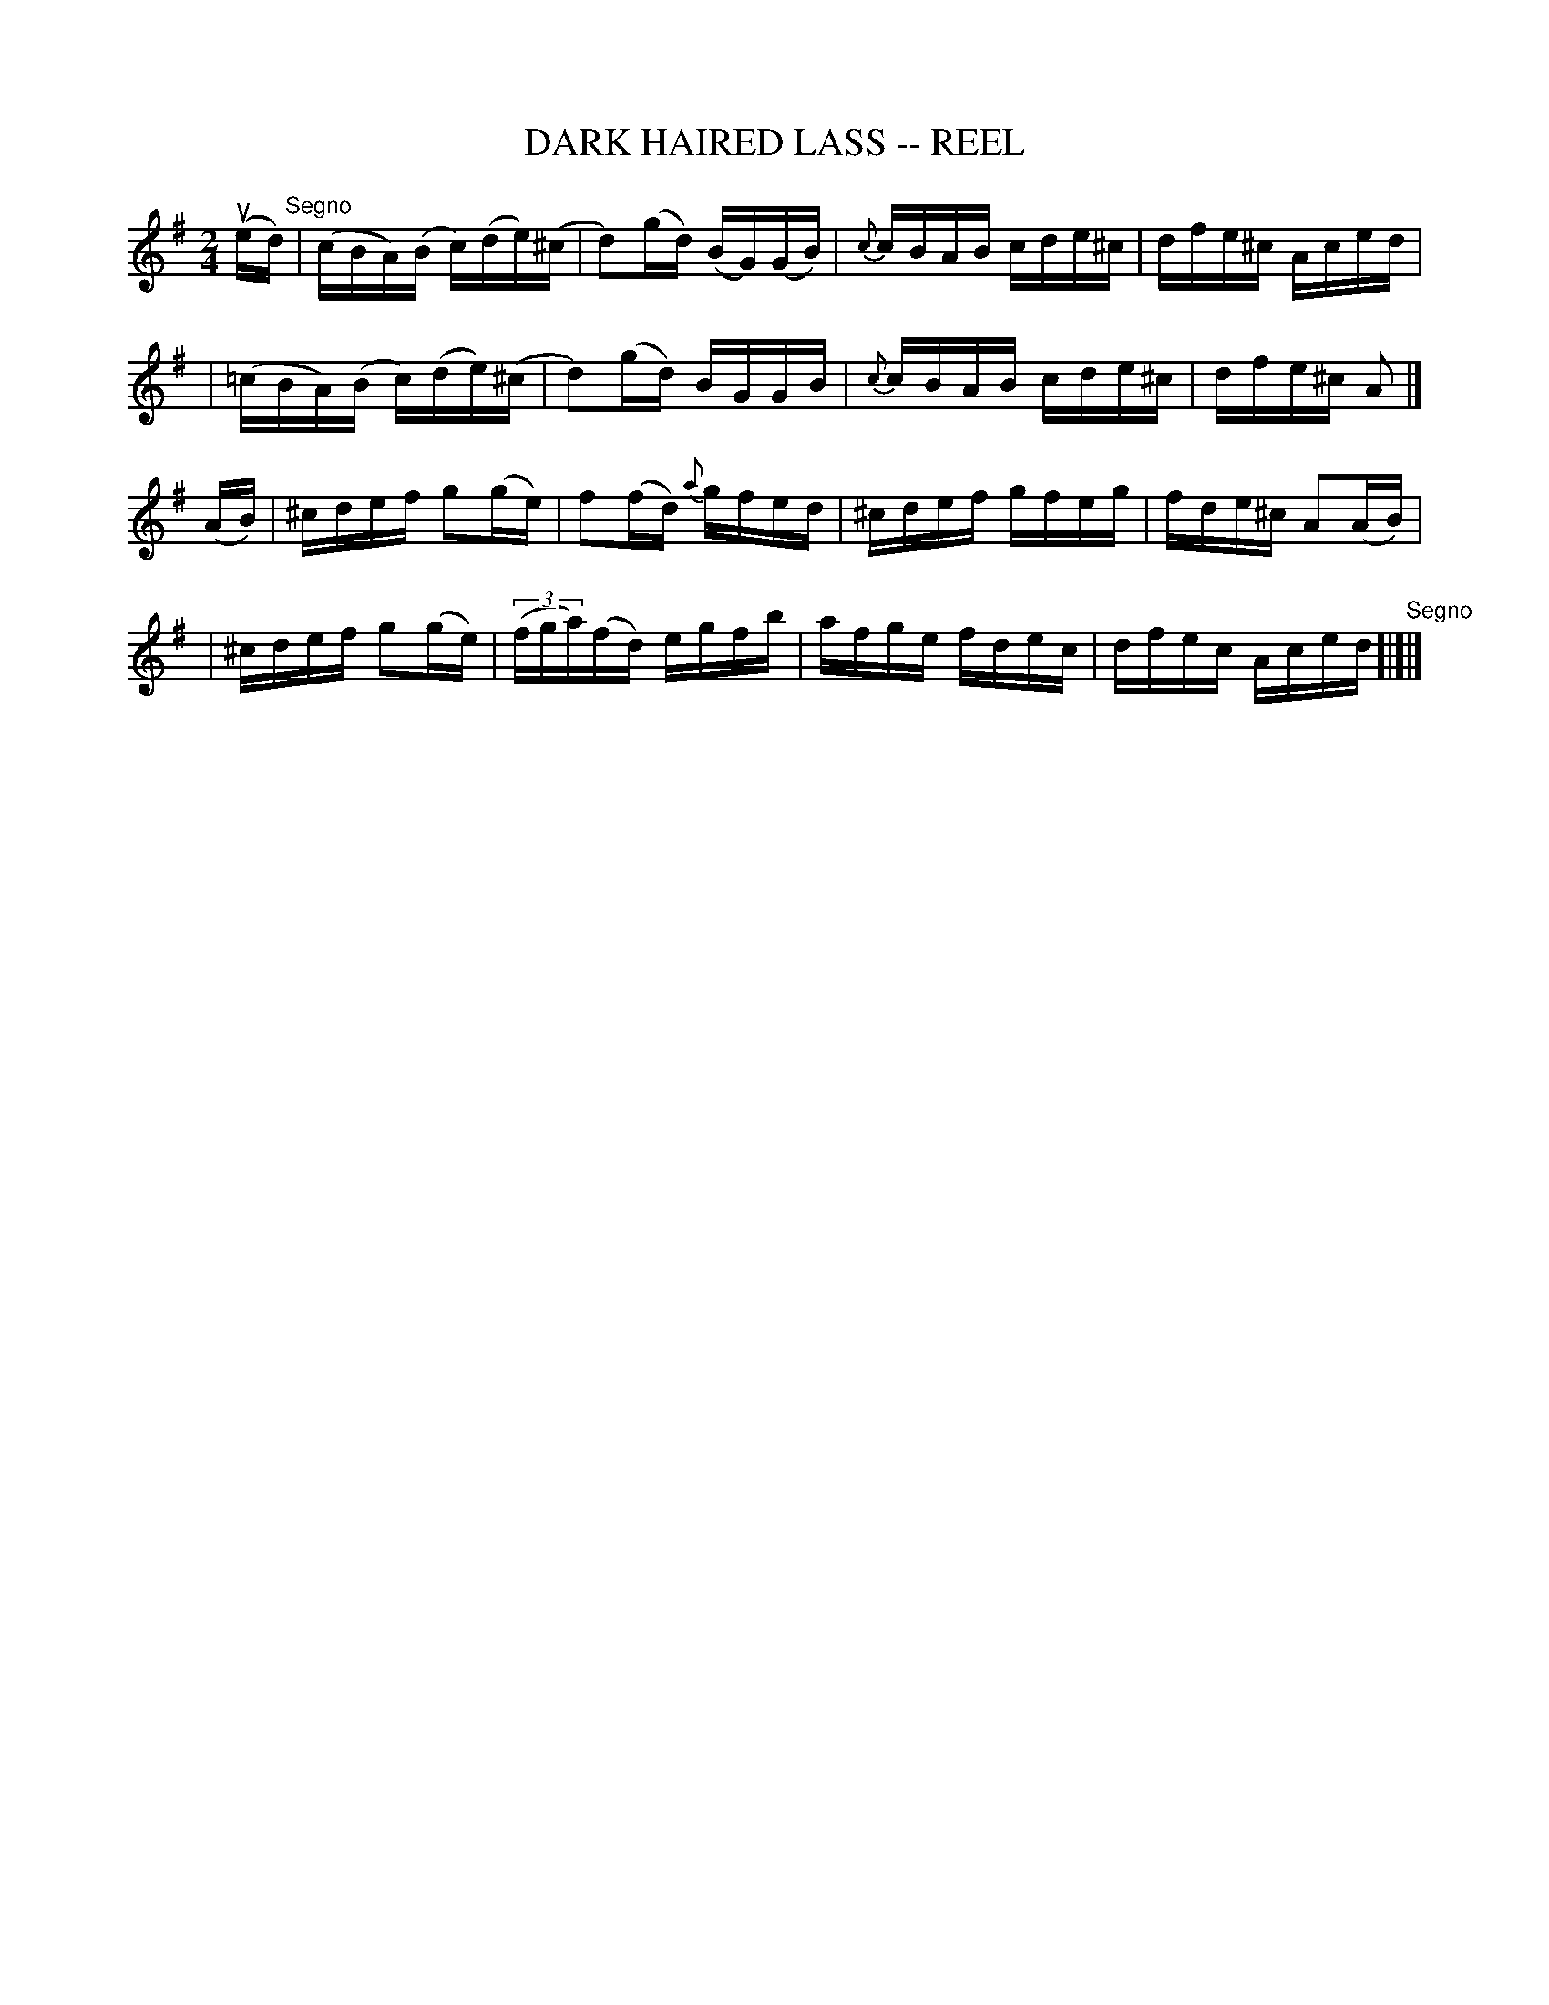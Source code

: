 X: 1
T: DARK HAIRED LASS -- REEL
B: Ryan's Mammoth Collection of Fiddle Tunes
R: reel
M: 2/4
L: 1/16
Z: Contributed 20000424160235 by John Chambers jchambers:casc.com
K: Ador
(ued) "Segno"\
| (cBA)(B c)(de)(^c | d2)(gd) (BG)(GB) | {c}cBAB cde^c | dfe^c Aced |
| (=cBA)(B c)(de)(^c | d2)(gd) BGGB | {c}cBAB cde^c | dfe^c A2 |]
(AB) \
| ^cdef g2(ge) | f2(fd) {a}gfed | ^cdef gfeg | fde^c A2(AB) |
| ^cdef g2(ge) | ((3fga)(fd) egfb | afge fdec | dfec Aced "Segno"[|]|]
